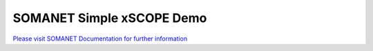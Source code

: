 SOMANET Simple xSCOPE Demo
===========================

`Please visit SOMANET Documentation for further information <https://doc.synapticon.com/software/sc_somanet-base/examples/app_test_xscope/doc/index.html>`_

